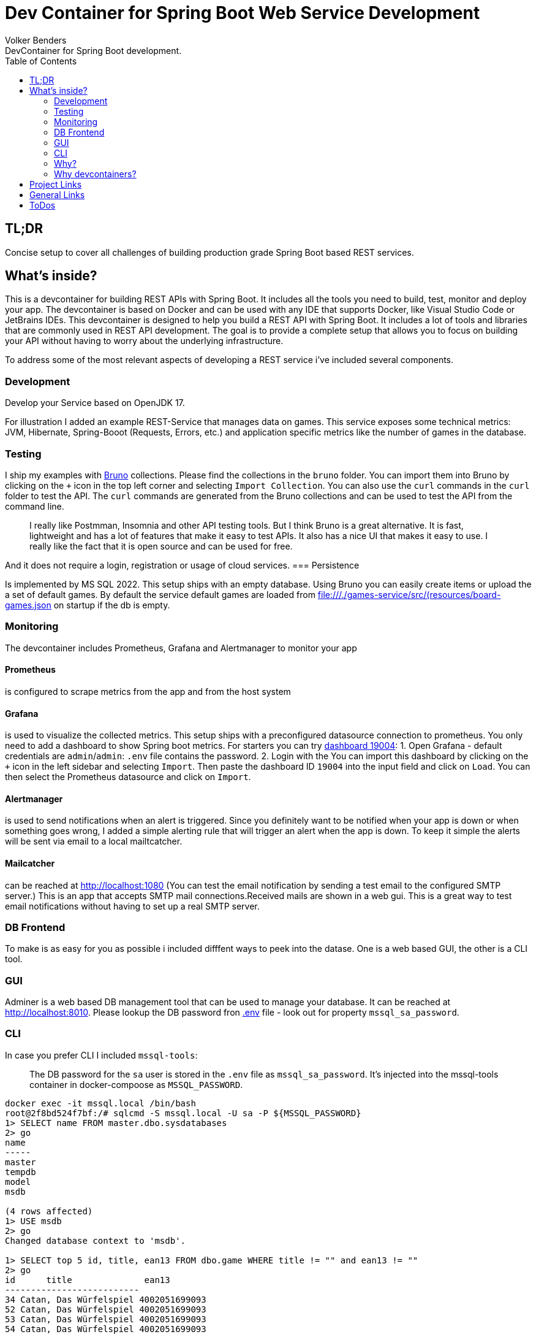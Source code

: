 = Dev Container for Spring Boot Web Service Development
Volker Benders
:toc:
DevContainer for Spring Boot development.

== TL;DR
Concise setup to cover all challenges of building production grade Spring Boot based REST services.

== What's inside?
This is a devcontainer for building REST APIs with Spring Boot. It includes all the tools you need to build, test, monitor and deploy your app. The devcontainer is based on Docker and can be used with any IDE that supports Docker, like Visual Studio Code or JetBrains IDEs.
This devcontainer is designed to help you build a REST API with Spring Boot. It includes a lot of tools and libraries that are commonly used in REST API development. The goal is to provide a complete setup that allows you to focus on building your API without having to worry about the underlying infrastructure.

To address some of the most relevant aspects of developing a REST service i've included several components.

=== Development
Develop your Service based on OpenJDK 17. 

For illustration I added an example REST-Service that manages data on games. This service exposes some technical metrics: JVM, Hibernate, Spring-Booot (Requests, Errors, etc.) and application specific metrics like the number of games in the database. 

=== Testing

I ship my examples with https://www.usebruno.com[Bruno] collections. Please find the collections in the `bruno` folder. You can import them into Bruno by clicking on the `+` icon in the top left corner and selecting `Import Collection`.
You can also use the `curl` commands in the `curl` folder to test the API. The `curl` commands are generated from the Bruno collections and can be used to test the API from the command line.

> I really like Postmman, Insomnia and other API testing tools. But I think Bruno is a great alternative. It is fast, lightweight and has a lot of features that make it easy to test APIs. It also has a nice UI that makes it easy to use. I really like the fact that it is open source and can be used for free.

And it does not require a login, registration or usage of cloud services.  
=== Persistence

Is implemented by MS SQL 2022. 
This setup ships with an empty database. Using Bruno you can easily create items or upload the a set of default games. By default the service default games are loaded from file:///./games-service/src/(resources/board-games.json[] on startup if the db is empty.

=== Monitoring
The devcontainer includes Prometheus, Grafana and Alertmanager to monitor your app

==== Prometheus
is configured to scrape metrics from the app and from the host system

==== Grafana
is used to visualize the collected metrics. This setup ships with a preconfigured datasource connection to prometheus.
You only need to add a dashboard to show Spring boot metrics. For starters you can try https://grafana.com/grafana/dashboards/19004-spring-boot-statistics/[dashboard 19004]:
1. Open Grafana - default credentials are `admin`/`admin`: `.env` file contains the password.
2. Login with the You can import this dashboard by clicking on the `+` icon in the left sidebar and selecting `Import`. Then paste the dashboard ID `19004` into the input field and click on `Load`. You can then select the Prometheus datasource and click on `Import`.

==== Alertmanager
is used to send notifications when an alert is triggered. Since you definitely want to be notified when your app is down or when something goes wrong, I added a simple alerting rule that will trigger an alert when the app is down. To keep it simple the alerts will be sent via email to a local mailtcatcher.

==== Mailcatcher
can be reached at http://localhost:1080/[http://localhost:1080] (You can test the email notification by sending a test email to the configured SMTP server.)
This is an app that accepts SMTP mail connections.Received mails are shown in a web gui. This is a great way to test email notifications without having to set up a real SMTP server.

=== DB Frontend

To make is as easy for you as possible i included difffent ways to peek into the datase. One is a web based GUI, the other is a CLI tool.

=== GUI

Adminer is a web based DB management tool that can be used to manage your database. It can be reached at http://localhost:8010/?mssql=mssql.local&username=sa&db=msdb&ns=dbo[http://localhost:8010]. Please lookup the DB password fron file://.devcontainer/.env[.env] file - look out for property `mssql_sa_password`.

=== CLI

In case you prefer CLI I included `mssql-tools`:

> The DB password for the `sa` user is stored in the `.env` file as `mssql_sa_password`. It's injected into the mssql-tools container in docker-compoose as `MSSQL_PASSWORD`.

```bash
docker exec -it mssql.local /bin/bash
root@2f8bd524f7bf:/# sqlcmd -S mssql.local -U sa -P ${MSSQL_PASSWORD}
1> SELECT name FROM master.dbo.sysdatabases
2> go
name
-----
master
tempdb
model
msdb

(4 rows affected)
1> USE msdb
2> go
Changed database context to 'msdb'.

1> SELECT top 5 id, title, ean13 FROM dbo.game WHERE title != "" and ean13 != ""
2> go
id      title              ean13
--------------------------
34 Catan, Das Würfelspiel 4002051699093
52 Catan, Das Würfelspiel 4002051699093
53 Catan, Das Würfelspiel 4002051699093
54 Catan, Das Würfelspiel 4002051699093

(4 rows affected)
```


=== Why?
When developing a REST API you need to think about a lot of things. You need to think about how to test your code, how to monitor it, how to deploy it and how to make sure it runs in a container. This is a lot of stuff to think about. So I thought it would be a good idea to build a full blown REST API that covers all these topics. The goal is to show you how to do all this stuff in a simple way. The goal is not to build the best API ever. 

=== Why devcontainers?
We all know "Works on my machine" is a bad slogan. What if "works on my machine" simply means: great - ship it. What if we could turn "works on my machine" into "works in a container"? An envirnment that is consistent regardless of the host system.
I want to show you why we should embrace the slogan "It works on my machine". Using devcontainers it is easy to build your product in an environment that's pretty close to your prod env. Let's face it - we all have different machines and different setups. When using containers starting from day one you can be suree 

== Project Links

[cols="5,1"]  
|===
| http://localhost:8088/swagger-ui/index.html[OpenAPI aka Swagger] ^| OK
| http://localhost:8010/?mssql=mssql.local&username=sa&db=msdb&ns=dbo[http://localhost:8010] DB Admin Frontend ^| OK
| http://localhost:8090/targets[Prometheus Targets] Check scraping metrics from endpoints is healthy ^| OK 
| http://localhost:8030/?orgId=1&from=now-6h&to=now&timezone=browser[Grafana] Visualize Metrics ^| OK
| http://localhost:8093/#/alerts[AlertManager] ^| NOK
| http://localhost:1080[Mailcatcher - Fake SMTP] Apps may send SMTP Mails to Pot 1025 ^| OK
|=== 

== General Links
- https://www.youtube.com/@ArjanCodes[@ArjanCodes] is a great channel to learn about FastAPI and Python in general.
- https://fastapi.tiangolo.com/[fastapi.tiangolo.com] is the official documentation for FastAPI.
- https://www.usebruno.com[Bruno] makes a fine replacement for Postman, Insomnia and other API testing tools.
- https://medium.com/@imyounas/setting-up-kind-kubernetes-cluster-with-prometheus-grafana-and-k6-for-monitoring-and-stress-14d658c4e66e [Setting up kind Kubernetes cluster with Prometheus, Grafana and K6 for monitoring and stress testing] - a great article on how to set up a kind cluster with prometheus and grafana.

I miss to list to many great articles of outstanding authors - just because i was in a hurry or too lazy to keep a note. If you have a great article that you think should be listed here please let me know.

== ToDos
- https://www.freecodecamp.org/news/how-to-run-github-actions-locally/s[Test Guhub Actions locally] w act
- Integrate alerting into the setup. This will be done with 
  * [.line-through]#https://prometheus.io/docs/alerting/latest/alertmanager/[AlertManager]# and 
  * https://grafana.com/docs/grafana/latest/alerting/notifications/[Grafana Alerting] and
  * [.line-through]#https://blog.devops.dev/send-email-alerts-using-prometheus-alert-manager-16df870144a4[Send email alerts using Prometheus Alert Manager]#
- [.line-through]#Add https://github.com/haravich/fake-smtp-server[fake smtp] server to enanble local test of alertmanager and grafana#
- Add https://dev.to/sivakumarmanoharan/caching-in-fastapi-unlocking-high-performance-development-20ej[Caching in FastAPI: Unlocking High-Performance Development]
- Add https://rameshfadatare.medium.com/spring-boot-crud-example-with-postgresql-926c87f0129a0[Spring Boot CRUD Example with PostgreSQL]
- Integrate Keycloak for authentication and authorization
- Run app on Firebase
- Depoloy app on AWS using CDK and AWS Lambda
- Add Kong API Gateway
- Convert ASCIIDOC to Markdown
  * Either https://github.com/opendevise/downdock[Downdoc] or
  * Pa